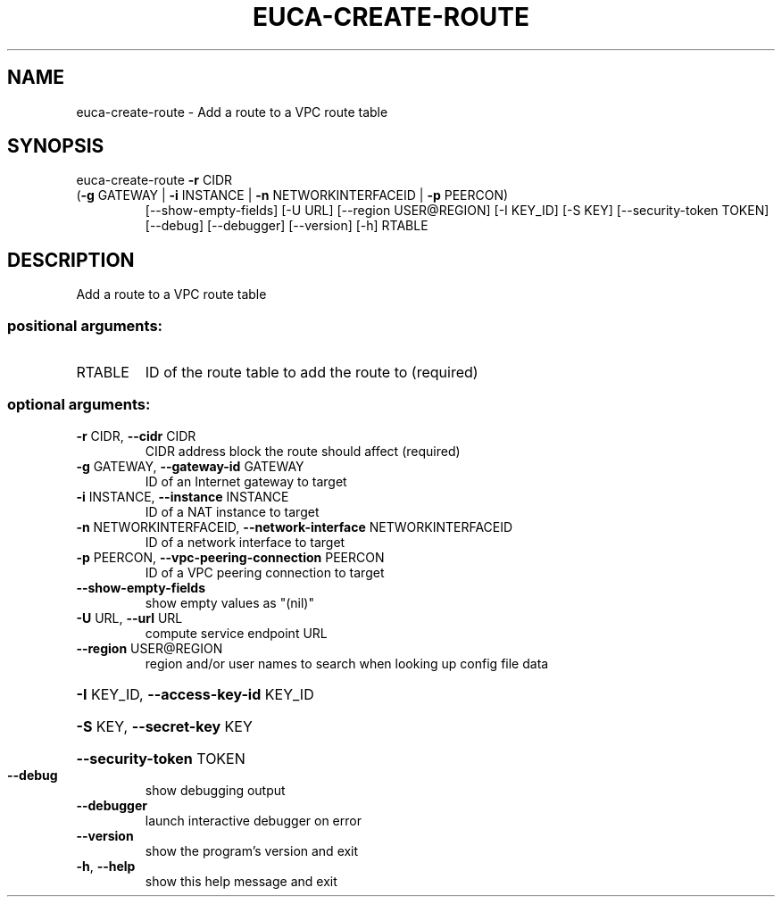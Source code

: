 .\" DO NOT MODIFY THIS FILE!  It was generated by help2man 1.47.1.
.TH EUCA-CREATE-ROUTE "1" "July 2015" "euca2ools 3.1.3" "User Commands"
.SH NAME
euca-create-route \- Add a route to a VPC route table
.SH SYNOPSIS
euca\-create\-route \fB\-r\fR CIDR
.TP
(\fB\-g\fR GATEWAY | \fB\-i\fR INSTANCE | \fB\-n\fR NETWORKINTERFACEID | \fB\-p\fR PEERCON)
[\-\-show\-empty\-fields] [\-U URL] [\-\-region USER@REGION]
[\-I KEY_ID] [\-S KEY] [\-\-security\-token TOKEN]
[\-\-debug] [\-\-debugger] [\-\-version] [\-h]
RTABLE
.SH DESCRIPTION
Add a route to a VPC route table
.SS "positional arguments:"
.TP
RTABLE
ID of the route table to add the route to (required)
.SS "optional arguments:"
.TP
\fB\-r\fR CIDR, \fB\-\-cidr\fR CIDR
CIDR address block the route should affect (required)
.TP
\fB\-g\fR GATEWAY, \fB\-\-gateway\-id\fR GATEWAY
ID of an Internet gateway to target
.TP
\fB\-i\fR INSTANCE, \fB\-\-instance\fR INSTANCE
ID of a NAT instance to target
.TP
\fB\-n\fR NETWORKINTERFACEID, \fB\-\-network\-interface\fR NETWORKINTERFACEID
ID of a network interface to target
.TP
\fB\-p\fR PEERCON, \fB\-\-vpc\-peering\-connection\fR PEERCON
ID of a VPC peering connection to target
.TP
\fB\-\-show\-empty\-fields\fR
show empty values as "(nil)"
.TP
\fB\-U\fR URL, \fB\-\-url\fR URL
compute service endpoint URL
.TP
\fB\-\-region\fR USER@REGION
region and/or user names to search when looking up
config file data
.HP
\fB\-I\fR KEY_ID, \fB\-\-access\-key\-id\fR KEY_ID
.HP
\fB\-S\fR KEY, \fB\-\-secret\-key\fR KEY
.HP
\fB\-\-security\-token\fR TOKEN
.TP
\fB\-\-debug\fR
show debugging output
.TP
\fB\-\-debugger\fR
launch interactive debugger on error
.TP
\fB\-\-version\fR
show the program's version and exit
.TP
\fB\-h\fR, \fB\-\-help\fR
show this help message and exit
